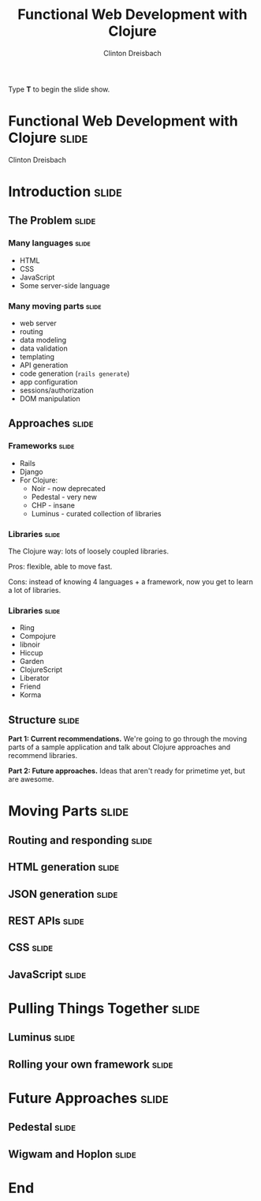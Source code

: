 #+TITLE: Functional Web Development with Clojure
#+AUTHOR: Clinton Dreisbach

#+BEGIN_HTML
<p>Type <strong>T</strong> to begin the slide show.</p>
#+END_HTML

* Functional Web Development with Clojure                             :slide:

#+BEGIN_HTML
<p class="presenters">
Clinton Dreisbach
</p>
#+END_HTML


* Introduction                                                        :slide:
** The Problem                                                        :slide:
*** Many languages                                                    :slide:

- HTML
- CSS
- JavaScript
- Some server-side language

*** Many moving parts                                                 :slide:

- web server
- routing
- data modeling
- data validation
- templating
- API generation
- code generation (=rails generate=)
- app configuration
- sessions/authorization
- DOM manipulation

** Approaches                                                         :slide:
*** Frameworks                                                        :slide:

- Rails
- Django
- For Clojure:
  - Noir - now deprecated
  - Pedestal - very new
  - CHP - insane
  - Luminus - curated collection of libraries

*** Libraries                                                         :slide:

The Clojure way: lots of loosely coupled libraries.

Pros: flexible, able to move fast.

Cons: instead of knowing 4 languages + a framework, now you get to learn a lot of libraries.

*** Libraries                                                         :slide:

- Ring
- Compojure
- libnoir
- Hiccup
- Garden
- ClojureScript
- Liberator
- Friend
- Korma

** Structure                                                          :slide:
*Part 1: Current recommendations.* We're going to go through the moving
parts of a sample application and talk about Clojure approaches and
recommend libraries.

*Part 2: Future approaches.* Ideas that aren't ready for primetime
yet, but are awesome.

* Moving Parts                                                        :slide:
** Routing and responding                                             :slide:
** HTML generation                                                    :slide:
** JSON generation                                                    :slide:
** REST APIs                                                          :slide:
** CSS                                                                :slide:
** JavaScript                                                         :slide:
   
* Pulling Things Together                                             :slide:
** Luminus                                                            :slide:
** Rolling your own framework                                         :slide:

* Future Approaches                                                   :slide:
** Pedestal                                                           :slide:
** Wigwam and Hoplon                                                  :slide:
* End

#+PROPERTY: tangle yes

#+TAGS: slide(s)

#+STYLE: <link rel="stylesheet" type="text/css" href="common.css" />
#+STYLE: <link rel="stylesheet" type="text/css" href="screen.css" media="screen" />
#+STYLE: <link rel="stylesheet" type="text/css" href="projection.css" media="projection" />
#+STYLE: <link rel="stylesheet" type="text/css" href="presenter.css" media="presenter" />

#+BEGIN_HTML
<script type="text/javascript" src="org-html-slideshow.js"></script>
#+END_HTML

# Local Variables:
# org-export-html-style-include-default: nil
# org-export-html-style-include-scripts: nil
# End:
